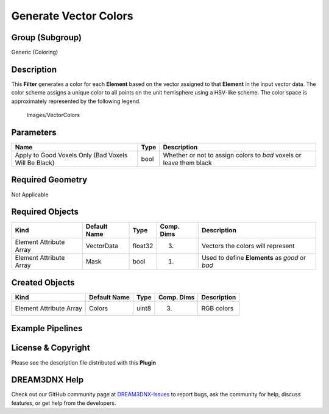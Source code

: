 ======================
Generate Vector Colors
======================


Group (Subgroup)
================

Generic (Coloring)

Description
===========

This **Filter** generates a color for each **Element** based on the vector assigned to that **Element** in the input
vector data. The color scheme assigns a unique color to all points on the unit hemisphere using a HSV-like scheme. The
color space is approximately represented by the following legend.

.. figure:: Images/VectorColors.png
   :alt: Images/VectorColors

   Images/VectorColors

Parameters
==========

+---------------------------------------------------------+------------------+-----------------------------------------+
| Name                                                    | Type             | Description                             |
+=========================================================+==================+=========================================+
| Apply to Good Voxels Only (Bad Voxels Will Be Black)    | bool             | Whether or not to assign colors to      |
|                                                         |                  | *bad* voxels or leave them black        |
+---------------------------------------------------------+------------------+-----------------------------------------+

Required Geometry
=================

Not Applicable

Required Objects
================

======================= ============ ======= ========== ==============================================
Kind                    Default Name Type    Comp. Dims Description
======================= ============ ======= ========== ==============================================
Element Attribute Array VectorData   float32 (3)        Vectors the colors will represent
Element Attribute Array Mask         bool    (1)        Used to define **Elements** as *good* or *bad*
======================= ============ ======= ========== ==============================================

Created Objects
===============

======================= ============ ===== ========== ===========
Kind                    Default Name Type  Comp. Dims Description
======================= ============ ===== ========== ===========
Element Attribute Array Colors       uint8 (3)        RGB colors
======================= ============ ===== ========== ===========

Example Pipelines
=================

License & Copyright
===================

Please see the description file distributed with this **Plugin**

DREAM3DNX Help
==============

Check out our GitHub community page at `DREAM3DNX-Issues <https://github.com/BlueQuartzSoftware/DREAM3DNX-Issues>`__ to
report bugs, ask the community for help, discuss features, or get help from the developers.
